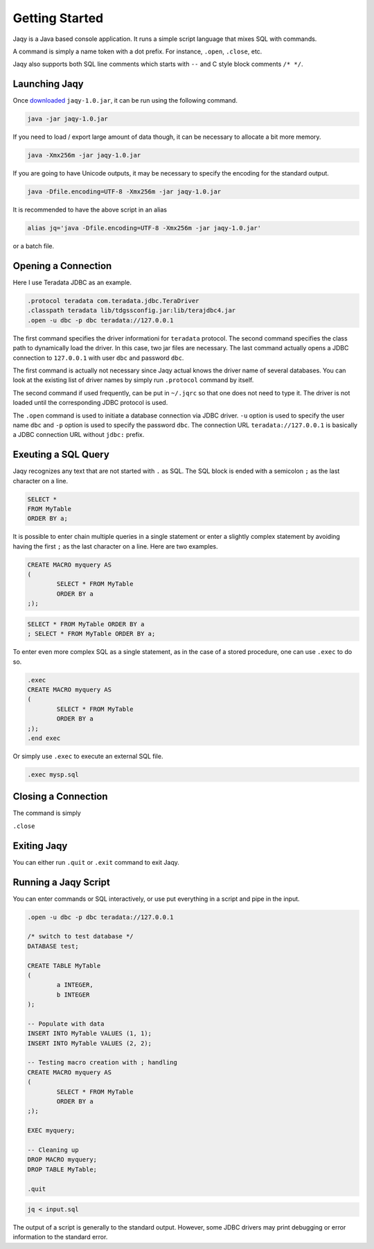 Getting Started
===============

Jaqy is a Java based console application.  It runs a simple script
language that mixes SQL with commands.

A command is simply a name token with a dot prefix.  For instance, ``.open``,
``.close``, etc.

Jaqy also supports both SQL line comments which starts with ``--`` and C style
block comments ``/* */``.

Launching Jaqy
--------------

Once `downloaded <download.html>`__ ``jaqy-1.0.jar``, it can be run using
the following command.

.. code-block:: bash

	java -jar jaqy-1.0.jar

If you need to load / export large amount of data though, it can be necessary
to allocate a bit more memory.

.. code-block:: bash

	java -Xmx256m -jar jaqy-1.0.jar

If you are going to have Unicode outputs, it may be necessary to specify the
encoding for the standard output.

.. code-block:: bash

	java -Dfile.encoding=UTF-8 -Xmx256m -jar jaqy-1.0.jar

It is recommended to have the above script in an alias

.. code-block:: bash

	alias jq='java -Dfile.encoding=UTF-8 -Xmx256m -jar jaqy-1.0.jar'

or a batch file.

Opening a Connection
--------------------

Here I use Teradata JDBC as an example.

.. code-block::	sql

	.protocol teradata com.teradata.jdbc.TeraDriver
	.classpath teradata lib/tdgssconfig.jar:lib/terajdbc4.jar
	.open -u dbc -p dbc teradata://127.0.0.1

The first command specifies the driver informationi for ``teradata`` protocol.
The second command specifies the class path to dynamically load the driver.
In this case, two jar files are necessary.  The last command actually opens
a JDBC connection to ``127.0.0.1`` with user ``dbc`` and password ``dbc``.

The first command is actually not necessary since Jaqy actual knows
the driver name of several databases.  You can look at the existing list of
driver names by simply run ``.protocol`` command by itself.

The second command if used frequently, can be put in ``~/.jqrc`` so that one
does not need to type it.  The driver is not loaded until the corresponding
JDBC protocol is used.

The ``.open`` command is used to initiate a database connection via JDBC
driver.  ``-u`` option is used to specify the user name ``dbc`` and ``-p``
option is used to specify the password ``dbc``.  The connection URL
``teradata://127.0.0.1`` is basically a JDBC connection URL without ``jdbc:``
prefix.

Exeuting a SQL Query
--------------------

Jaqy recognizes any text that are not started with ``.`` as SQL.  The SQL
block is ended with a semicolon ``;`` as the last character on a line.

.. code-block::	sql

	SELECT *
	FROM MyTable
	ORDER BY a;

It is possible to enter chain multiple queries in a single statement or enter
a slightly complex statement by avoiding having the first ``;`` as the last
character on a line.  Here are two examples.

.. code-block::	sql

	CREATE MACRO myquery AS
	(
		SELECT * FROM MyTable
		ORDER BY a
	;);

.. code-block::	sql

	SELECT * FROM MyTable ORDER BY a
	; SELECT * FROM MyTable ORDER BY a;

To enter even more complex SQL as a single statement, as in the case of
a stored procedure, one can use ``.exec`` to do so.

.. code-block::	sql

	.exec
	CREATE MACRO myquery AS
	(
		SELECT * FROM MyTable
		ORDER BY a
	;);
	.end exec

Or simply use ``.exec`` to execute an external SQL file.

.. code-block::	sql

	.exec mysp.sql

Closing a Connection
--------------------

The command is simply

``.close``

Exiting Jaqy
------------

You can either run ``.quit`` or ``.exit`` command to exit Jaqy.

Running a Jaqy Script
---------------------

You can enter commands or SQL interactively, or use put everything in a script
and pipe in the input.

.. code-block::	sql

	.open -u dbc -p dbc teradata://127.0.0.1

	/* switch to test database */
	DATABASE test;

	CREATE TABLE MyTable
	(
		a INTEGER,
		b INTEGER
	);

	-- Populate with data
	INSERT INTO MyTable VALUES (1, 1);
	INSERT INTO MyTable VALUES (2, 2);

	-- Testing macro creation with ; handling
	CREATE MACRO myquery AS
	(
		SELECT * FROM MyTable
		ORDER BY a
	;);

	EXEC myquery;

	-- Cleaning up
	DROP MACRO myquery;
	DROP TABLE MyTable;

	.quit

.. code-block::	bash

	jq < input.sql

The output of a script is generally to the standard output.  However, some
JDBC drivers may print debugging or error information to the standard error.
